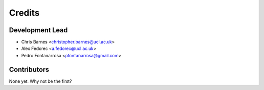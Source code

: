 =======
Credits
=======

Development Lead
----------------
* Chris Barnes <christopher.barnes@ucl.ac.uk>
* Alex Fedorec <a.fedorec@ucl.ac.uk>
* Pedro Fontanarrosa <pfontanarrosa@gmail.com>

Contributors
------------


None yet. Why not be the first?
